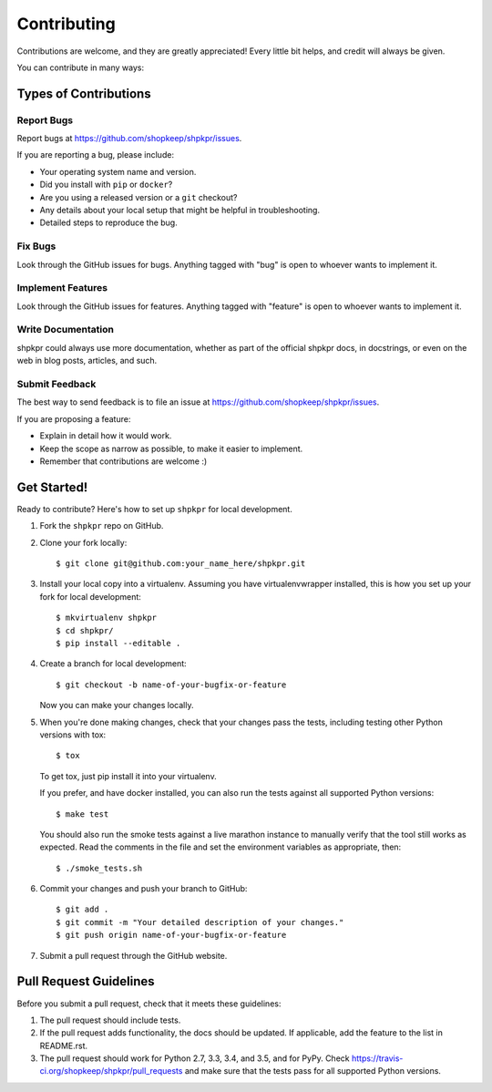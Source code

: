 ============
Contributing
============

Contributions are welcome, and they are greatly appreciated! Every little bit helps, and credit will always be given.

You can contribute in many ways:

Types of Contributions
----------------------

Report Bugs
~~~~~~~~~~~

Report bugs at https://github.com/shopkeep/shpkpr/issues.

If you are reporting a bug, please include:

* Your operating system name and version.
* Did you install with ``pip`` or ``docker``?
* Are you using a released version or a ``git`` checkout?
* Any details about your local setup that might be helpful in troubleshooting.
* Detailed steps to reproduce the bug.

Fix Bugs
~~~~~~~~

Look through the GitHub issues for bugs. Anything tagged with "bug" is open to whoever wants to implement it.

Implement Features
~~~~~~~~~~~~~~~~~~

Look through the GitHub issues for features. Anything tagged with "feature" is open to whoever wants to implement it.

Write Documentation
~~~~~~~~~~~~~~~~~~~

shpkpr could always use more documentation, whether as part of the official shpkpr docs, in docstrings, or even on the web in blog posts, articles, and such.

Submit Feedback
~~~~~~~~~~~~~~~

The best way to send feedback is to file an issue at https://github.com/shopkeep/shpkpr/issues.

If you are proposing a feature:

* Explain in detail how it would work.
* Keep the scope as narrow as possible, to make it easier to implement.
* Remember that contributions are welcome :)

Get Started!
------------

Ready to contribute? Here's how to set up ``shpkpr`` for local development.

1. Fork the ``shpkpr`` repo on GitHub.

2. Clone your fork locally::

    $ git clone git@github.com:your_name_here/shpkpr.git

3. Install your local copy into a virtualenv. Assuming you have virtualenvwrapper installed, this is how you set up your fork for local development::

    $ mkvirtualenv shpkpr
    $ cd shpkpr/
    $ pip install --editable .

4. Create a branch for local development::

    $ git checkout -b name-of-your-bugfix-or-feature

   Now you can make your changes locally.

5. When you're done making changes, check that your changes pass the tests, including testing other Python versions with tox::

    $ tox

   To get tox, just pip install it into your virtualenv.

   If you prefer, and have docker installed, you can also run the tests against all supported Python versions::

    $ make test

   You should also run the smoke tests against a live marathon instance to manually verify that the tool still works as expected. Read the comments in the file and set the environment variables as appropriate, then::

    $ ./smoke_tests.sh

6. Commit your changes and push your branch to GitHub::

    $ git add .
    $ git commit -m "Your detailed description of your changes."
    $ git push origin name-of-your-bugfix-or-feature

7. Submit a pull request through the GitHub website.

Pull Request Guidelines
-----------------------

Before you submit a pull request, check that it meets these guidelines:

1. The pull request should include tests.
2. If the pull request adds functionality, the docs should be updated. If applicable, add the feature to the list in README.rst.
3. The pull request should work for Python 2.7, 3.3, 3.4, and 3.5, and for PyPy. Check https://travis-ci.org/shopkeep/shpkpr/pull_requests and make sure that the tests pass for all supported Python versions.
